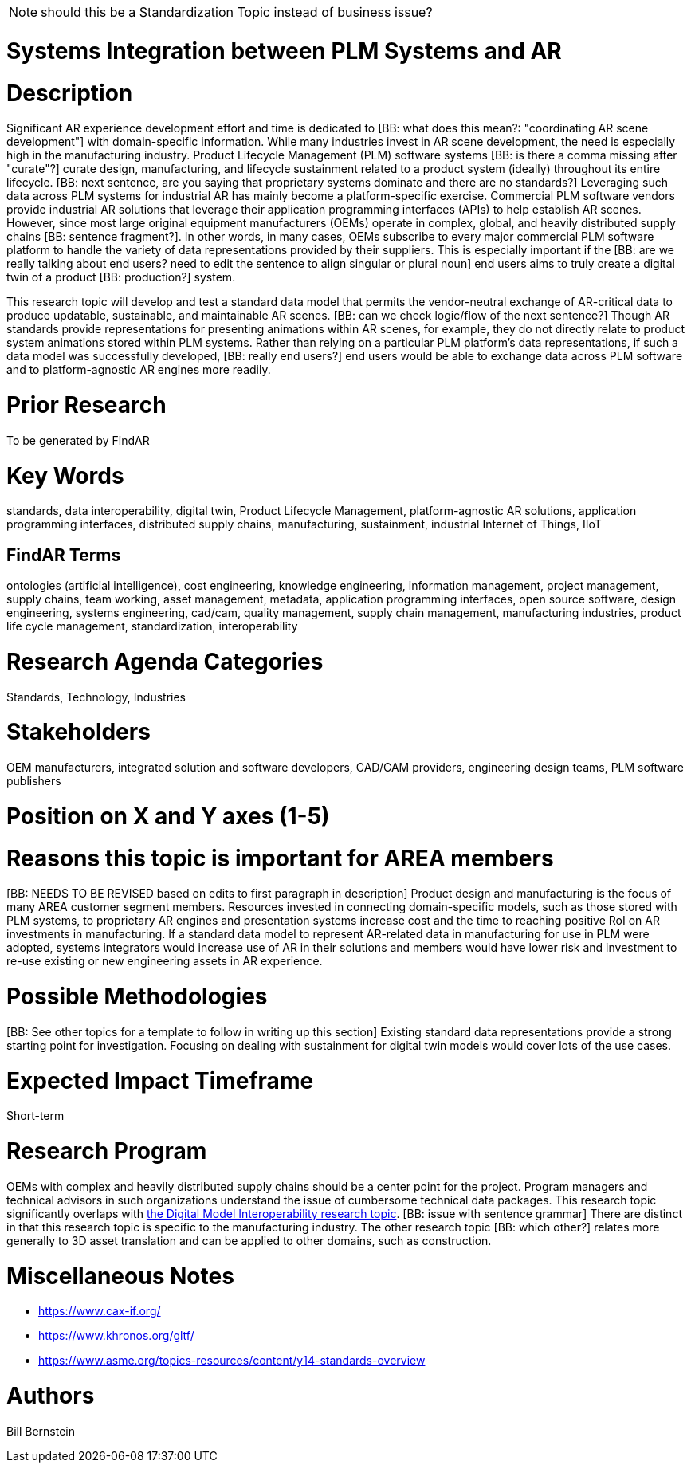 [[ra-BIntegration3-ar2plm]]

NOTE: should this be a Standardization Topic instead of business issue?

# Systems Integration between PLM Systems and AR

# Description
Significant AR experience development effort and time is dedicated to [BB: what does this mean?: "coordinating AR scene development"] with domain-specific information. While many industries invest in AR scene development, the need is especially high in the manufacturing industry. Product Lifecycle Management (PLM) software systems [BB: is there a comma missing after "curate"?] curate design, manufacturing, and lifecycle sustainment related to a product system (ideally) throughout its entire lifecycle. [BB: next sentence, are you saying that proprietary systems dominate and there are no standards?] Leveraging such data across PLM systems for industrial AR has mainly become a platform-specific exercise. Commercial PLM software vendors provide industrial AR solutions that leverage their application programming interfaces (APIs) to help establish AR scenes. However, since most large original equipment manufacturers (OEMs) operate in complex, global, and heavily distributed supply chains [BB: sentence fragment?]. In other words, in many cases, OEMs subscribe to every major commercial PLM software platform to handle the variety of data representations provided by their suppliers. This is especially important if the [BB: are we really talking about end users? need to edit the sentence to align singular or plural noun] end users aims to truly create a digital twin of a product [BB: production?] system.

This research topic will develop and test a standard data model that permits the vendor-neutral exchange of AR-critical data to produce updatable, sustainable, and maintainable AR scenes. [BB: can we check logic/flow of the next sentence?] Though AR standards provide representations for presenting animations within AR scenes, for example, they do not directly relate to product system animations stored within PLM systems. Rather than relying on a particular PLM platform's data representations, if such a data model was successfully developed, [BB: really end users?] end users would be able to exchange data across PLM software and to platform-agnostic AR engines more readily.

# Prior Research
To be generated by FindAR

# Key Words
standards, data interoperability, digital twin, Product Lifecycle Management, platform-agnostic AR solutions, application programming interfaces, distributed supply chains, manufacturing, sustainment, industrial Internet of Things, IIoT

## FindAR Terms
ontologies (artificial intelligence), cost engineering, knowledge engineering, information management, project management, supply chains, team working, asset management, metadata, application programming interfaces, open source software, design engineering, systems engineering, cad/cam, quality management, supply chain management, manufacturing industries, product life cycle management, standardization, interoperability

# Research Agenda Categories
Standards, Technology, Industries

# Stakeholders
OEM manufacturers, integrated solution and software developers, CAD/CAM providers, engineering design teams, PLM software publishers

# Position on X and Y axes (1-5)

# Reasons this topic is important for AREA members
[BB: NEEDS TO BE REVISED based on edits to first paragraph in description] Product design and manufacturing is the focus of many AREA customer segment members. Resources invested in connecting domain-specific models, such as those stored with PLM systems, to proprietary AR engines and presentation systems increase cost and the time to reaching positive RoI on AR investments in manufacturing. If a standard data model to represent AR-related data in manufacturing for use in PLM were adopted, systems integrators would increase use of AR in their solutions and members would have lower risk and investment to re-use existing or new engineering assets in AR experience.

# Possible Methodologies
[BB: See other topics for a template to follow in writing up this section] Existing standard data representations provide a strong starting point for investigation. Focusing on dealing with sustainment for digital twin models would cover lots of the use cases.

# Expected Impact Timeframe
Short-term

# Research Program
OEMs with complex and heavily distributed supply chains should be a center point for the project. Program managers and technical advisors in such organizations understand the issue of cumbersome technical data packages.  This research topic significantly overlaps with https://github.com/theareaorg/AREA-Research-Agenda/blob/main/AREA_Research_Agenda_2021/Categories_and_Topics/Research_Topics/SInteroperability3-digialmodels.adoc[the Digital Model Interoperability research topic]. [BB: issue with sentence grammar] There are distinct in that this research topic is specific to the manufacturing industry. The other research topic [BB: which other?] relates more generally to 3D asset translation and can be applied to other domains, such as construction.

# Miscellaneous Notes

[BB:can you please insert these links into sentences?]
* https://www.cax-if.org/[https://www.cax-if.org/]
* https://www.khronos.org/gltf/[https://www.khronos.org/gltf/]
* https://www.asme.org/topics-resources/content/y14-standards-overview[https://www.asme.org/topics-resources/content/y14-standards-overview]

# Authors
Bill Bernstein
